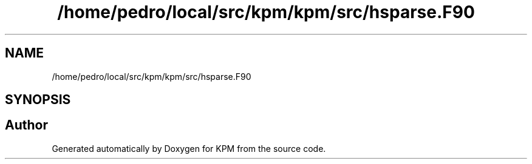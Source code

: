 .TH "/home/pedro/local/src/kpm/kpm/src/hsparse.F90" 3 "Tue Nov 20 2018" "Version 1.0" "KPM" \" -*- nroff -*-
.ad l
.nh
.SH NAME
/home/pedro/local/src/kpm/kpm/src/hsparse.F90
.SH SYNOPSIS
.br
.PP
.SH "Author"
.PP 
Generated automatically by Doxygen for KPM from the source code\&.
